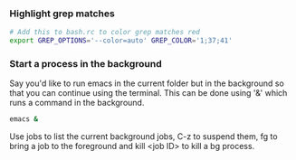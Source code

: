 
*** Highlight grep matches
    #+begin_src sh
    # Add this to bash.rc to color grep matches red
    export GREP_OPTIONS='--color=auto' GREP_COLOR='1;37;41'
    #+end_src

*** Start a process in the background
    Say you'd like to run emacs in the current folder but in the background so that
    you can continue using the terminal. This can be done using '&' which runs a command in the background.
    #+begin_src sh
    emacs &
    #+end_src
    Use jobs to list the current background jobs, C-z to suspend them, fg to bring a job
    to the foreground and kill <job ID> to kill a bg process.

